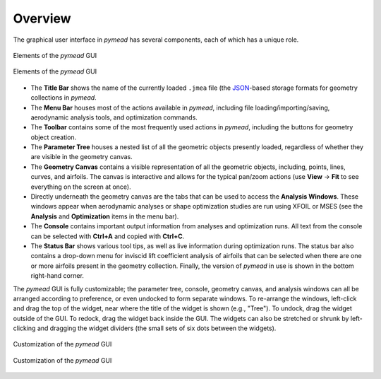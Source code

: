 Overview
########

The graphical user interface in *pymead* has several components, each of which has a unique role.

.. figure:: images/gui_dark.*
   :width: 600px
   :align: center
   :class: only-dark

   Elements of the *pymead* GUI

.. figure:: images/gui_light.*
   :width: 600px
   :align: center
   :class: only-light

   Elements of the *pymead* GUI


.. |rarrow|   unicode:: U+02192 .. RIGHT ARROW


- The **Title Bar** shows the name of the currently loaded ``.jmea`` file (the `JSON <https://www.json.org/>`_-based
  storage formats for geometry collections in *pymead*.
- The **Menu Bar** houses most of the actions available in *pymead*, including file loading/importing/saving,
  aerodynamic analysis tools, and optimization commands.
- The **Toolbar** contains some of the most frequently used actions in *pymead*, including the buttons for
  geometry object creation.
- The **Parameter Tree** houses a nested list of all the geometric objects presently loaded, regardless of whether
  they are visible in the geometry canvas.
- The **Geometry Canvas** contains a visible representation of all the geometric objects, including, points, lines,
  curves, and airfoils. The canvas is interactive and allows for the typical pan/zoom actions
  (use **View** |rarrow| **Fit** to see everything on the screen at once).
- Directly underneath the geometry canvas are the tabs that can be used to access the **Analysis Windows**.
  These windows appear when aerodynamic analyses or shape optimization studies are run using XFOIL or MSES
  (see the **Analysis** and **Optimization** items in the menu bar).
- The **Console** contains important output information from analyses and optimization runs. All text from the console
  can be selected with **Ctrl+A** and copied with **Ctrl+C**.
- The **Status Bar** shows various tool tips, as well as live information during optimization runs. The status bar
  also contains a drop-down menu for inviscid lift coefficient analysis of airfoils that can be selected when there
  are one or more airfoils present in the geometry collection. Finally, the version of *pymead* in use is shown
  in the bottom right-hand corner.

The *pymead* GUI is fully customizable; the parameter tree, console, geometry canvas, and analysis windows can all
be arranged according to preference, or even undocked to form separate windows. To re-arrange the windows,
left-click and drag the top of the widget, near where the title of the widget is shown (e.g., "Tree"). To undock,
drag the widget outside of the GUI. To redock, drag the widget back inside the GUI. The widgets can also be
stretched or shrunk by left-clicking and dragging the widget dividers (the small sets of six dots between the widgets).


.. figure:: images/gui_customize_dark.*
   :width: 600px
   :align: center
   :class: only-dark

   Customization of the *pymead* GUI

.. figure:: images/gui_customize_light.*
   :width: 600px
   :align: center
   :class: only-light

   Customization of the *pymead* GUI


.. raw:: html

   <script type="text/javascript">
      var images = document.getElementsByTagName("img")
      for (let i = 0; i < images.length; i++) {
          if (images[i].classList.contains("only-light")) {
            images[i].parentNode.classList.add("only-light")
          } else if (images[i].classList.contains("only-dark")) {
            images[i].parentNode.classList.add("only-dark")
            } else {
            }
      }
   </script>